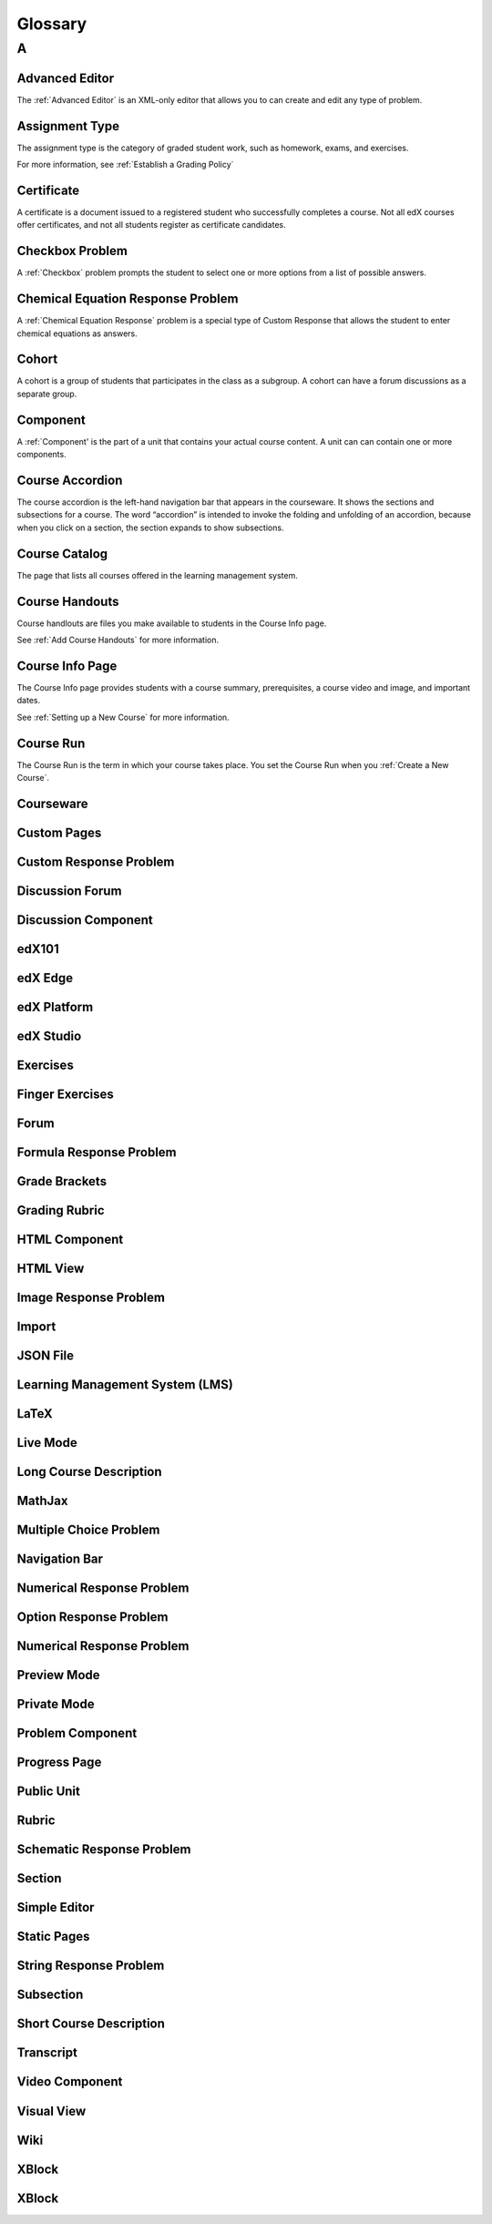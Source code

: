 .. _Glossary:

###################################################
Glossary
###################################################

.. _A:

****
A
****


.. _Advanced Editor-g:
 
=====================
Advanced Editor
=====================
The :ref:`Advanced Editor` is an XML-only editor that allows you to can create and edit any type of problem. 



.. _Assignment Type:
 
=====================
Assignment Type
=====================

The assignment type is the category of graded student work, such as homework, exams, and exercises.

For more information, see :ref:`Establish a Grading Policy`



.. _Certificate:
 
=====================
Certificate
=====================

A certificate is a document issued to a registered student who successfully completes a course. 
Not all edX courses  offer certificates, and not all students register as certificate candidates.



.. _Checkbox Problem:
 
=====================
Checkbox Problem
=====================

A :ref:`Checkbox` problem prompts the student to select one or more options from a list of possible answers. 


.. _Chemical Equation Response Problem:
 
===================================
Chemical Equation Response Problem
===================================

A :ref:`Chemical Equation Response` problem is a special type of Custom Response that allows the student to enter chemical equations as answers.



.. _Cohort:
 
=========================
Cohort
=========================

A cohort is a group of students that participates in the class as a subgroup. 
A cohort can have a forum discussions as a separate group.


.. _Component:
 
==============================
Component
==============================

A :ref:`Component' is the part of a unit that contains your actual course content. 
A unit can can contain one or more components.


.. _Course Accordion:
 
==============================
Course Accordion
==============================

The course accordion is the left-hand navigation bar that appears in the courseware. 
It shows the sections and subsections for a course. 
The word “accordion” is intended to invoke the folding and unfolding of an accordion, 
because when you click on a section, the section expands to show subsections.


.. _Course Catalog:
 
==============================
Course Catalog
==============================

The page that lists all courses offered in the learning management system.



.. _Course Handouts:
 
==============================
Course Handouts
==============================

Course handlouts are files you make available to students in the Course Info page.

See :ref:`Add Course Handouts` for more information.


.. _Course Info Page:
 
==============================
Course Info Page
==============================

The Course Info page provides students with a course summary, prerequisites, a course video and image,
and important dates.

See :ref:`Setting up a New Course` for more information.


.. _Run:
 
==============================
Course Run
==============================

The Course Run is the term in which your course takes place. You set the Course Run when you :ref:`Create a New Course`.

.. _Courseware:
 
==============================
Courseware
==============================




.. _Custom Pages:
 
==============================
Custom Pages
==============================




.. _Custom Response Problem:
 
==============================
Custom Response Problem
==============================



.. _Discussion Forum:
 
==============================
Discussion Forum
==============================



.. _Discussion Component:
 
==============================
Discussion Component
==============================




.. _edX101:
 
==============================
edX101
==============================




.. _edX Edge:
 
==============================
edX Edge
==============================



.. _edX Platform:
 
==============================
edX Platform
==============================



.. _edX Studio:
 
==============================
edX Studio
==============================




.. _Exercises:
 
==============================
Exercises
==============================




.. _Finger Exercises:
 
==============================
Finger Exercises
==============================




.. _Forum:
 
==============================
Forum
==============================




.. _Formula Response Problem:
 
==============================
Formula Response Problem
==============================




.. _Grade Brackets:
 
==============================
Grade Brackets
==============================



.. _Grading Rubric:
 
==============================
Grading Rubric
==============================





.. _HTML Component:
 
==============================
HTML Component
==============================



.. _HTML View:
 
==============================
HTML View
==============================



.. _Image Response Problem:
 
==============================
Image Response Problem
==============================





.. _Import:
 
==============================
Import
==============================



.. _JSON File:
 
==============================
JSON File
==============================


.. _Learning Management System (LMS):
 
================================
Learning Management System (LMS)
================================




.. _LaTeX:
 
==============================
LaTeX
==============================


.. _Live Mode:
 
==============================
Live Mode
==============================






.. _Long Course Description:
 
==============================
Long Course Description
==============================




.. _MathJax:
 
==============================
MathJax
==============================






.. _Multiple Choice Problem:
 
==============================
Multiple Choice Problem
==============================



.. _Navigation Bar:
 
==============================
Navigation Bar
==============================





.. _Numerical Response Problem:
 
==============================
Numerical Response Problem
==============================






.. _Option Response Problem:
 
==============================
Option Response Problem
==============================




.. _Numerical Response Problem:
 
==============================
Numerical Response Problem
==============================





.. _Preview Mode:
 
==============================
Preview Mode
==============================





.. _Private Mode:
 
==============================
Private Mode
==============================






.. _Problem Component:
 
==============================
Problem Component
==============================





.. _Progress Page:
 
==============================
Progress Page
==============================





.. _Public Unit:
 
==============================
Public Unit
==============================



.. _Rubric:
 
==============================
Rubric
==============================





.. _Schematic Response Problem:
 
==============================
Schematic Response Problem
==============================





.. _Section:
 
==============================
Section
==============================





.. _Simple Editor:
 
==============================
Simple Editor
==============================





.. _Static Pages:
 
==============================
Static Pages
==============================






.. _String Response Problem:
 
==============================
String Response Problem
==============================







.. _Subsection:
 
==============================
Subsection
==============================




.. _Short Course Description:
 
==============================
Short Course Description
==============================





.. _Transcript:
 
==============================
Transcript
==============================





.. _Video Component:
 
==============================
Video Component
==============================





.. _Visual View:
 
==============================
Visual View
==============================



.. _Wiki:
 
==============================
Wiki
==============================




.. _XBlock:
 
==============================
XBlock
==============================





.. _XBlock:
 
==============================
XBlock
==============================




